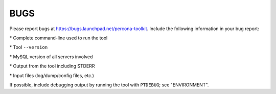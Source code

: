 
****
BUGS
****

Please report bugs at `https://bugs.launchpad.net/percona-toolkit <https://bugs.launchpad.net/percona-toolkit>`_.
Include the following information in your bug report:

\* Complete command-line used to run the tool

\* Tool \ ``--version``\ 

\* MySQL version of all servers involved

\* Output from the tool including STDERR

\* Input files (log/dump/config files, etc.)

If possible, include debugging output by running the tool with \ ``PTDEBUG``\ ;
see "ENVIRONMENT".

